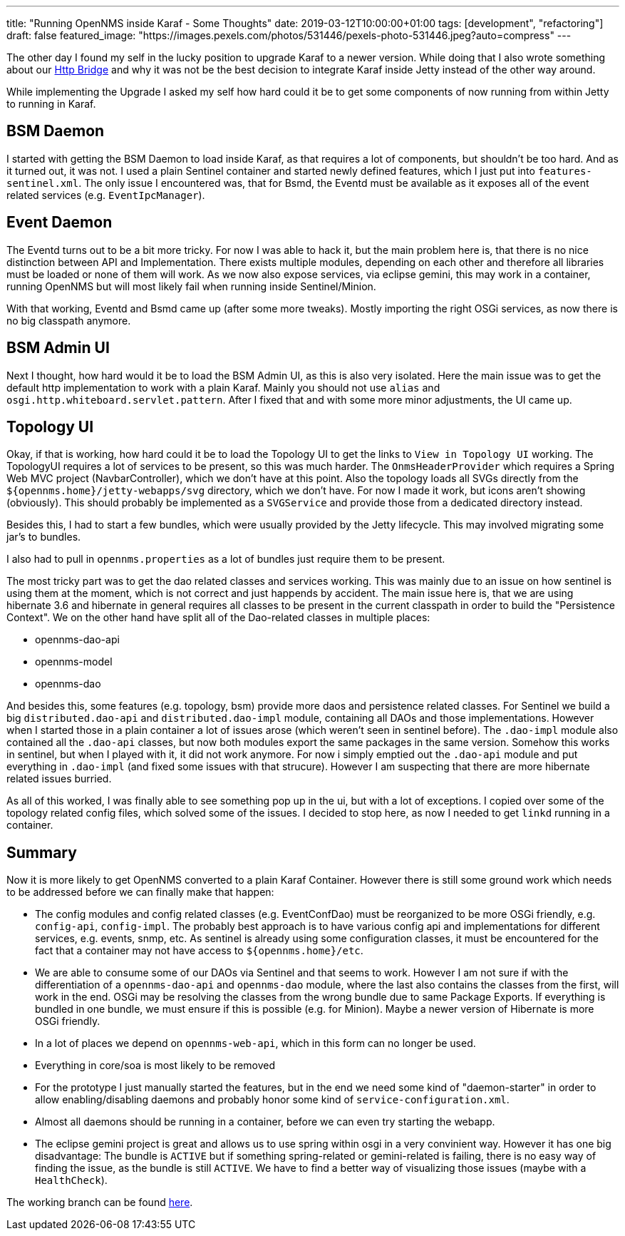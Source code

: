 ---
title: "Running OpenNMS inside Karaf - Some Thoughts"
date: 2019-03-12T10:00:00+01:00
tags: [development", "refactoring"]
draft: false
featured_image: "https://images.pexels.com/photos/531446/pexels-photo-531446.jpeg?auto=compress"
---

The other day I found my self in the lucky position to upgrade Karaf to a newer version.
While doing that I also wrote something about our link:/posts/development/9-hindenburg-effect/[Http Bridge] and why it was not be the best decision to integrate Karaf inside Jetty instead of the other way around.

While implementing the Upgrade I asked my self how hard could it be to get some components of now running from within Jetty to running in Karaf.

## BSM Daemon

I started with getting the BSM Daemon to load inside Karaf, as that requires a lot of components, but shouldn't be too hard.
And as it turned out, it was not.
I used a plain Sentinel container and started newly defined features, which I just put into `features-sentinel.xml`.
The only issue I encountered was, that for Bsmd, the Eventd must be available as it exposes all of the event related services (e.g. `EventIpcManager`).

## Event Daemon

The Eventd turns out to be a bit more tricky.
For now I was able to hack it, but the main problem here is, that there is no nice distinction between API and Implementation.
There exists multiple modules, depending on each other and therefore all libraries must be loaded or none of them will work.
As we now also expose services, via eclipse gemini, this may work in a container, running OpenNMS but will most likely fail when running inside Sentinel/Minion.

With that working, Eventd and Bsmd came up (after some more tweaks).
Mostly importing the right OSGi services, as now there is no big classpath anymore.

## BSM Admin UI

Next I thought, how hard would it be to load the BSM Admin UI, as this is also very isolated.
Here the main issue was to get the default http implementation to work with a plain Karaf.
Mainly you should not use `alias` and `osgi.http.whiteboard.servlet.pattern`.
After I fixed that and with some more minor adjustments, the UI came up.

## Topology UI

Okay, if that is working, how hard could it be to load the Topology UI to get the links to `View in Topology UI` working.
The TopologyUI requires a lot of services to be present, so this was much harder.
The `OnmsHeaderProvider` which requires a Spring Web MVC project (NavbarController), which we don't have at this point.
Also the topology loads all SVGs directly from the `${opennms.home}/jetty-webapps/svg` directory, which we don't have.
For now I made it work, but icons aren't showing (obviously). This should probably be implemented as a `SVGService` and provide those from a dedicated directory instead. 

Besides this, I had to start a few bundles, which were usually provided by the Jetty lifecycle.
This may involved migrating some jar's to bundles.

I also had to pull in `opennms.properties` as a lot of bundles just require them to be present.

The most tricky part was to get the dao related classes and services working.
This was mainly due to an issue on how sentinel is using them at the moment, which is not correct and just happends by accident.
The main issue here is, that we are using hibernate 3.6 and hibernate in general requires all classes to be present in the current classpath in order to build the "Persistence Context".
We on the other hand have split all of the Dao-related classes in multiple places:

 - opennms-dao-api
 - opennms-model
 - opennms-dao

And besides this, some features (e.g. topology, bsm) provide more daos and persistence related classes.
For Sentinel we build a big `distributed.dao-api` and `distributed.dao-impl` module, containing all DAOs and those implementations.
However when I started those in a plain container a lot of issues arose (which weren't seen in sentinel before).
The `.dao-impl` module also contained all the `.dao-api` classes, but now both modules export the same packages in the same version. 
Somehow this works in sentinel, but when I played with it, it did not work anymore.
For now i simply emptied out the `.dao-api` module and put everything in `.dao-impl` (and fixed some issues with that strucure).
However I am suspecting that there are more hibernate related issues burried.

As all of this worked, I was finally able to see something pop up in the ui, but with a lot of exceptions.
I copied over some of the topology related config files, which solved some of the issues.
I decided to stop here, as now I needed to get `linkd` running in a container.

## Summary

Now it is more likely to get OpenNMS converted to a plain Karaf Container.
However there is still some ground work which needs to be addressed before we can finally make that happen:

- The config modules and config related classes (e.g. EventConfDao) must be reorganized to be more OSGi friendly, e.g. `config-api`, `config-impl`. The probably best approach is to have various config api and implementations for different services, e.g. events, snmp, etc. As sentinel is already using some configuration classes, it must be encountered for the fact that a container may not have access to `${opennms.home}/etc`.

- We are able to consume some of our DAOs via Sentinel and that seems to work. 
  However I am not sure if with the differentiation of a `opennms-dao-api` and `opennms-dao` module, where the last also contains the classes from the first, will work in the end. OSGi may be resolving the classes from the wrong bundle due to same Package Exports. If everything is bundled in one bundle, we must ensure if this is possible (e.g. for Minion). 
  Maybe a newer version of Hibernate is more OSGi friendly.

- In a lot of places we depend on `opennms-web-api`, which in this form can no longer be used.

- Everything in core/soa is most likely to be removed

- For the prototype I just manually started the features, but in the end we need some kind of "daemon-starter" in order to allow enabling/disabling daemons and probably honor some kind of `service-configuration.xml`.

- Almost all daemons should be running in a container, before we can even try starting the webapp.

- The eclipse gemini project is great and allows us to use spring within osgi in a very convinient way. 
  However it has one big disadvantage: The bundle is `ACTIVE` but if something spring-related or gemini-related is failing, there is no easy way of finding the issue, as the bundle is still `ACTIVE`. We have to find a better way of visualizing those issues (maybe with a `HealthCheck`).

The working branch can be found link:https://github.com/OpenNMS/opennms/tree/mvr/karaf-bsm-daemon[here].